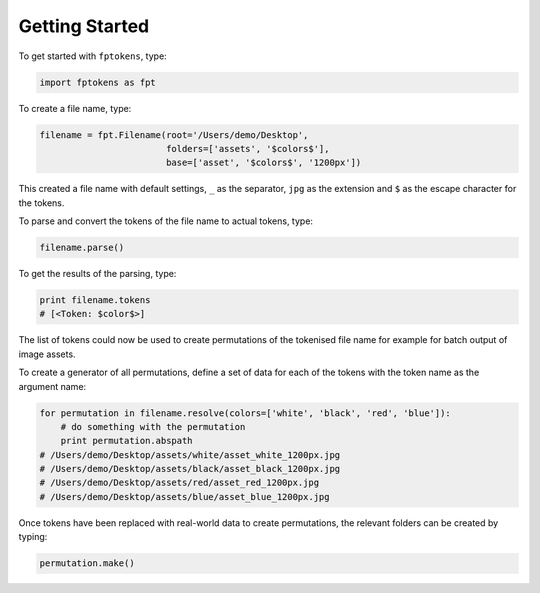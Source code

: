 Getting Started
===============

To get started with ``fptokens``, type:

.. code-block:: python

    import fptokens as fpt

To create a file name, type:

.. code-block:: python

    filename = fpt.Filename(root='/Users/demo/Desktop',
                            folders=['assets', '$colors$'],
                            base=['asset', '$colors$', '1200px'])

This created a file name with default settings, ``_`` as the separator,
``jpg`` as the extension and ``$`` as the escape character for the tokens.

To parse and convert the tokens of the file name to actual tokens, type:

.. code-block:: python

    filename.parse()

To get the results of the parsing, type:

.. code-block:: python

    print filename.tokens
    # [<Token: $color$>]

The list of tokens could now be used to create permutations of the tokenised
file name for example for batch output of image assets.

To create a generator of all permutations, define a set of data for each of the
tokens with the token name as the argument name:

.. code-block:: python

    for permutation in filename.resolve(colors=['white', 'black', 'red', 'blue']):
        # do something with the permutation
        print permutation.abspath
    # /Users/demo/Desktop/assets/white/asset_white_1200px.jpg
    # /Users/demo/Desktop/assets/black/asset_black_1200px.jpg
    # /Users/demo/Desktop/assets/red/asset_red_1200px.jpg
    # /Users/demo/Desktop/assets/blue/asset_blue_1200px.jpg

Once tokens have been replaced with real-world data to create permutations,
the relevant folders can be created by typing:

.. code-block:: python

    permutation.make()

